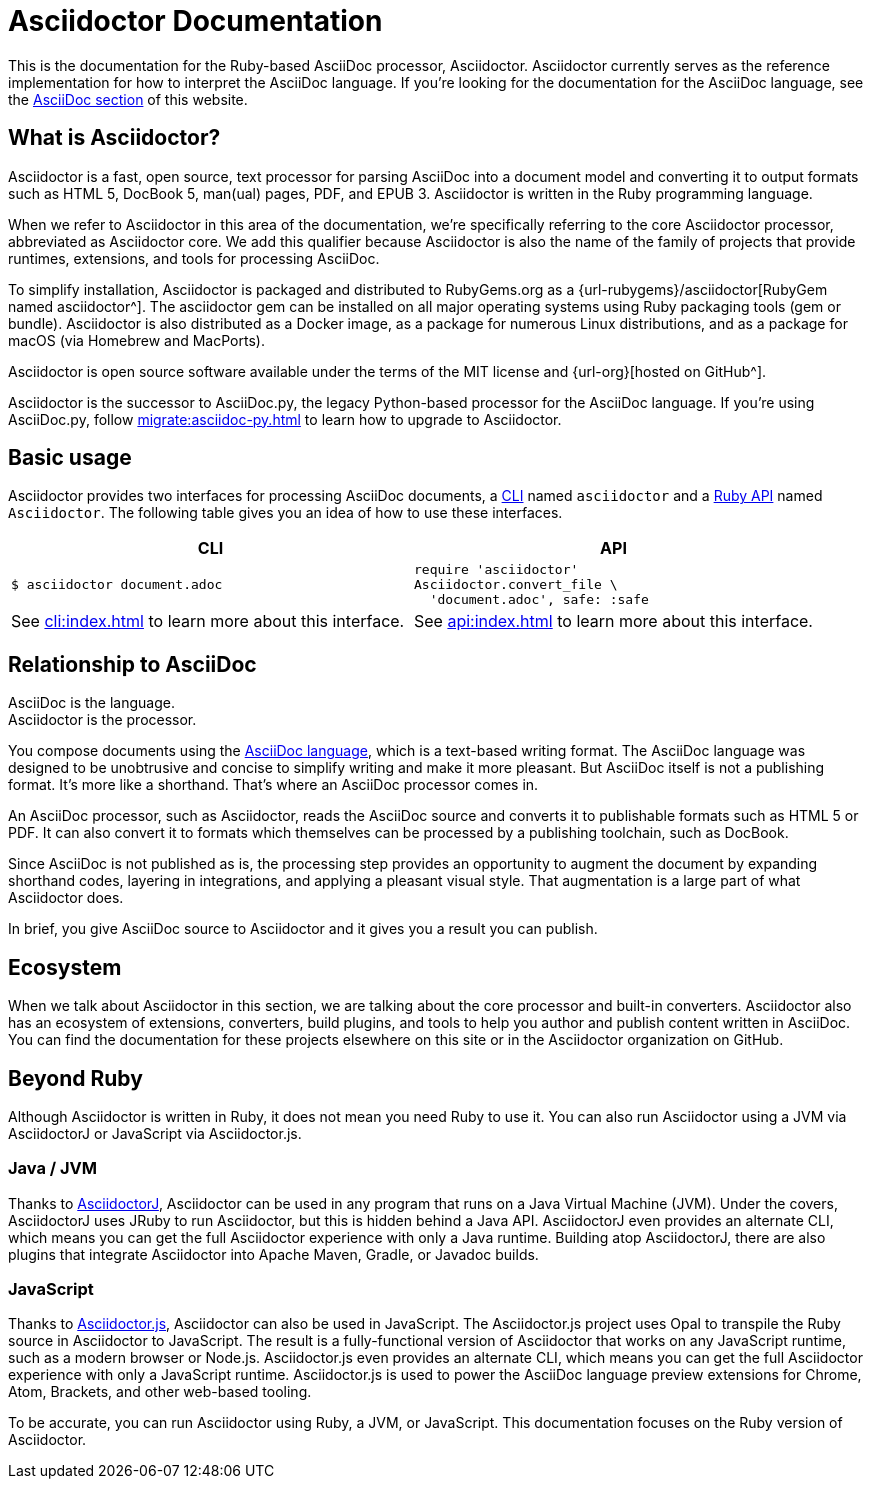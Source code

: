 = Asciidoctor Documentation
:navtitle: Introduction

This is the documentation for the Ruby-based AsciiDoc processor, Asciidoctor.
Asciidoctor currently serves as the reference implementation for how to interpret the AsciiDoc language.
If you're looking for the documentation for the AsciiDoc language, see the xref:asciidoc::index.adoc[AsciiDoc section] of this website.

== What is Asciidoctor?

Asciidoctor is a fast, open source, text processor for parsing AsciiDoc into a document model and converting it to output formats such as [.nowrap]#HTML 5#, [.nowrap]#DocBook 5#, man(ual) pages, PDF, and [.nowrap]#EPUB 3#.
Asciidoctor is written in the Ruby programming language.

//This Ruby library (or gem) is often referred to as the core Asciidoctor processor, or _Asciidoctor core_ for short.
When we refer to Asciidoctor in this area of the documentation, we're specifically referring to the core Asciidoctor processor, abbreviated as Asciidoctor core.
We add this qualifier because Asciidoctor is also the name of the family of projects that provide runtimes, extensions, and tools for processing AsciiDoc.

To simplify installation, Asciidoctor is packaged and distributed to RubyGems.org as a {url-rubygems}/asciidoctor[RubyGem named asciidoctor^].
The asciidoctor gem can be installed on all major operating systems using Ruby packaging tools (gem or bundle).
Asciidoctor is also distributed as a Docker image, as a package for numerous Linux distributions, and as a package for macOS (via Homebrew and MacPorts).

Asciidoctor is open source software available under the terms of the MIT license and {url-org}[hosted on GitHub^].

Asciidoctor is the successor to AsciiDoc.py, the legacy Python-based processor for the AsciiDoc language.
If you're using AsciiDoc.py, follow xref:migrate:asciidoc-py.adoc[] to learn how to upgrade to Asciidoctor.

== Basic usage

Asciidoctor provides two interfaces for processing AsciiDoc documents, a xref:cli:index.adoc[CLI] named `asciidoctor` and a xref:api:index.adoc[Ruby API] named `Asciidoctor`.
The following table gives you an idea of how to use these interfaces.

|===
^|CLI ^|API

a|
 $ asciidoctor document.adoc

a|
[source,ruby]
----
require 'asciidoctor'
Asciidoctor.convert_file \
  'document.adoc', safe: :safe
----

|See xref:cli:index.adoc[] to learn more about this interface.
|See xref:api:index.adoc[] to learn more about this interface.
|===

== Relationship to AsciiDoc

AsciiDoc is the language. +
Asciidoctor is the processor.

You compose documents using the xref:asciidoc::index.adoc[AsciiDoc language], which is a text-based writing format.
The AsciiDoc language was designed to be unobtrusive and concise to simplify writing and make it more pleasant.
But AsciiDoc itself is not a publishing format.
It's more like a shorthand.
That's where an AsciiDoc processor comes in.

//Asciidoctor reads and parses text written in the AsciiDoc syntax, then feeds the parse tree into a set of built-in templates to produce HTML, PDF, DocBook, man page, and other output formats.
//You have the option of writing your own converter or loading Tilt-supported templates to customize the generated output or produce alternative formats.
//Asciidoctor also offers a responsive theme based on Foundation to style the HTML5 output.

An AsciiDoc processor, such as Asciidoctor, reads the AsciiDoc source and converts it to publishable formats such as HTML 5 or PDF.
It can also convert it to formats which themselves can be processed by a publishing toolchain, such as DocBook.

Since AsciiDoc is not published as is, the processing step provides an opportunity to augment the document by expanding shorthand codes, layering in integrations, and applying a pleasant visual style.
That augmentation is a large part of what Asciidoctor does.

In brief, you give AsciiDoc source to Asciidoctor and it gives you a result you can publish.

== Ecosystem

When we talk about Asciidoctor in this section, we are talking about the core processor and built-in converters.
Asciidoctor also has an ecosystem of extensions, converters, build plugins, and tools to help you author and publish content written in AsciiDoc.
You can find the documentation for these projects elsewhere on this site or in the Asciidoctor organization on GitHub.

== Beyond Ruby

Although Asciidoctor is written in Ruby, it does not mean you need Ruby to use it.
You can also run Asciidoctor using a JVM via AsciidoctorJ or JavaScript via Asciidoctor.js.

=== Java / JVM

Thanks to xref:asciidoctorj::index.adoc[AsciidoctorJ], Asciidoctor can be used in any program that runs on a Java Virtual Machine (JVM).
Under the covers, AsciidoctorJ uses JRuby to run Asciidoctor, but this is hidden behind a Java API.
AsciidoctorJ even provides an alternate CLI, which means you can get the full Asciidoctor experience with only a Java runtime.
Building atop AsciidoctorJ, there are also plugins that integrate Asciidoctor into Apache Maven, Gradle, or Javadoc builds.

=== JavaScript

Thanks to xref:asciidoctor.js::index.adoc[Asciidoctor.js], Asciidoctor can also be used in JavaScript.
The Asciidoctor.js project uses Opal to transpile the Ruby source in Asciidoctor to JavaScript.
The result is a fully-functional version of Asciidoctor that works on any JavaScript runtime, such as a modern browser or Node.js.
Asciidoctor.js even provides an alternate CLI, which means you can get the full Asciidoctor experience with only a JavaScript runtime.
Asciidoctor.js is used to power the AsciiDoc language preview extensions for Chrome, Atom, Brackets, and other web-based tooling.

To be accurate, you can run Asciidoctor using Ruby, a JVM, or JavaScript.
This documentation focuses on the Ruby version of Asciidoctor.
